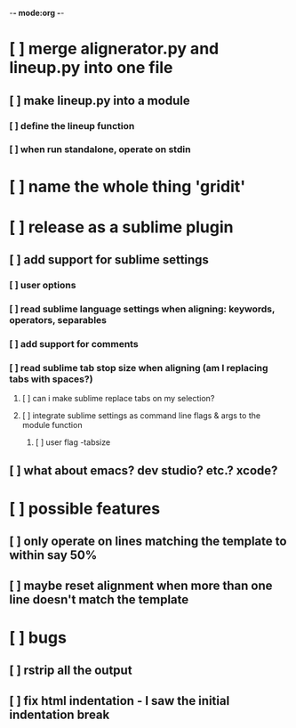 -*- mode:org -*-
*     [ ] merge alignerator.py and lineup.py into one file
**    [ ] make lineup.py into a module
***   [ ] define the lineup function
***   [ ] when run standalone, operate on stdin
*     [ ] name the whole thing 'gridit'
*     [ ] release as a sublime plugin
**    [ ] add support for sublime settings
***   [ ] user options
***   [ ] read sublime language settings when aligning: keywords, operators, separables
***   [ ] add support for comments
***   [ ] read sublime tab stop size when aligning (am I replacing tabs with spaces?)
****  [ ] can i make sublime replace tabs on my selection?
****  [ ] integrate sublime settings as command line flags & args to the module function
***** [ ] user flag -tabsize
**    [ ] what about emacs?  dev studio?  etc.?  xcode?
*     [ ] possible features
**    [ ] only operate on lines matching the template to within say 50%
**    [ ] maybe reset alignment when more than one line doesn't match the template
*     [ ] bugs
**    [ ] rstrip all the output
**    [ ] fix html indentation - I saw the initial indentation break
